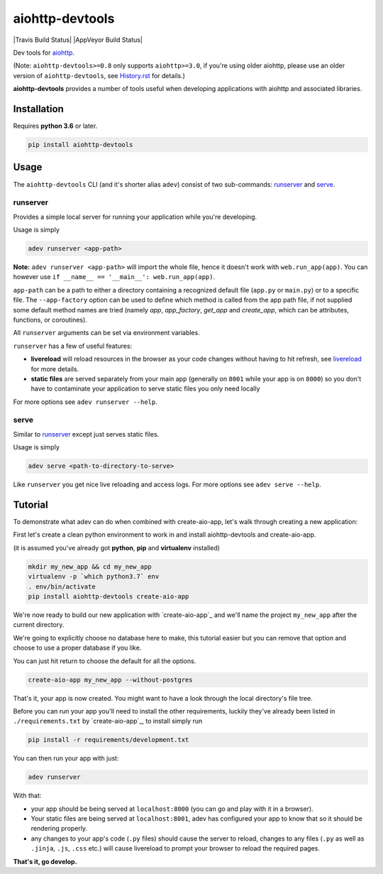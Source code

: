aiohttp-devtools
================

|Travis Build Status| |AppVeyor Build Status| |Coverage| |pypi| |license|

Dev tools for `aiohttp`_.

(Note: ``aiohttp-devtools>=0.8`` only supports ``aiohttp>=3.0``, if you're using older aiohttp, please use
an older version of ``aiohttp-devtools``, see `History.rst`_ for details.)

**aiohttp-devtools** provides a number of tools useful when developing applications with aiohttp and associated
libraries.

Installation
------------

Requires **python 3.6** or later.

.. code:: shell

    pip install aiohttp-devtools

Usage
-----

The ``aiohttp-devtools`` CLI (and it's shorter alias ``adev``) consist of two sub-commands:
`runserver`_ and `serve`_.

runserver
~~~~~~~~~

Provides a simple local server for running your application while you're developing.

Usage is simply

.. code:: shell

    adev runserver <app-path>

**Note:** ``adev runserver <app-path>`` will import the whole file, hence it doesn't work
with ``web.run_app(app)``. You can however use ``if __name__ == '__main__': web.run_app(app)``.

``app-path`` can be a path to either a directory containing a recognized default file (``app.py``
or ``main.py``) or to a specific file. The ``--app-factory`` option can be used to define which method is called
from the app path file, if not supplied some default method names are tried
(namely `app`, `app_factory`, `get_app` and `create_app`, which can be
attributes, functions, or coroutines).

All ``runserver`` arguments can be set via environment variables.

``runserver`` has a few of useful features:

* **livereload** will reload resources in the browser as your code changes without having to hit refresh, see `livereload`_ for more details.
* **static files** are served separately from your main app (generally on ``8001`` while your app is on ``8000``) so you don't have to contaminate your application to serve static files you only need locally

For more options see ``adev runserver --help``.

serve
~~~~~

Similar to `runserver`_ except just serves static files.

Usage is simply

.. code:: shell

    adev serve <path-to-directory-to-serve>

Like ``runserver`` you get nice live reloading and access logs. For more options see ``adev serve --help``.

Tutorial
--------

To demonstrate what adev can do when combined with create-aio-app, let's walk through creating a new application:

First let's create a clean python environment to work in and install aiohttp-devtools and create-aio-app.

(it is assumed you've already got **python**, **pip** and **virtualenv** installed)

.. code:: shell

    mkdir my_new_app && cd my_new_app
    virtualenv -p `which python3.7` env
    . env/bin/activate
    pip install aiohttp-devtools create-aio-app


We're now ready to build our new application with `create-aio-app`_ and we'll name the
project ``my_new_app`` after the current directory.

We're going to explicitly choose no database here to make, this tutorial easier but you can remove that option
and choose to use a proper database if you like.

You can just hit return to choose the default for all the options.


.. code:: shell

    create-aio-app my_new_app --without-postgres

That's it, your app is now created. You might want to have a look through the local directory's file tree.

Before you can run your app you'll need to install the other requirements, luckily they've already been listed in
``./requirements.txt`` by `create-aio-app`_, to install simply run

.. code:: shell

    pip install -r requirements/development.txt

You can then run your app with just:

.. code:: shell

    adev runserver

With that:

* your app should be being served at ``localhost:8000`` (you can go and play with it in a browser).
* Your static files are being served at ``localhost:8001``, adev has configured your app to know that so it should be rendering properly.
* any changes to your app's code (``.py`` files) should cause the server to reload, changes to any files
  (``.py`` as well as ``.jinja``, ``.js``, ``.css`` etc.) will cause livereload to prompt your browser to reload the required pages.

**That's it, go develop.**

.. |Coverage| image:: https://codecov.io/gh/aio-libs/aiohttp-devtools/branch/master/graph/badge.svg
   :target: https://codecov.io/gh/aio-libs/aiohttp-devtools
.. |pypi| image:: https://img.shields.io/pypi/v/aiohttp-devtools.svg
   :target: https://pypi.python.org/pypi/aiohttp-devtools
.. |license| image:: https://img.shields.io/pypi/l/aiohttp-devtools.svg
   :target: https://github.com/aio-libs/aiohttp-devtools
.. _History.rst: /HISTORY.rst
.. _livereload: https://github.com/livereload/livereload-js
.. _aiohttp: http://aiohttp.readthedocs.io/en/stable/
